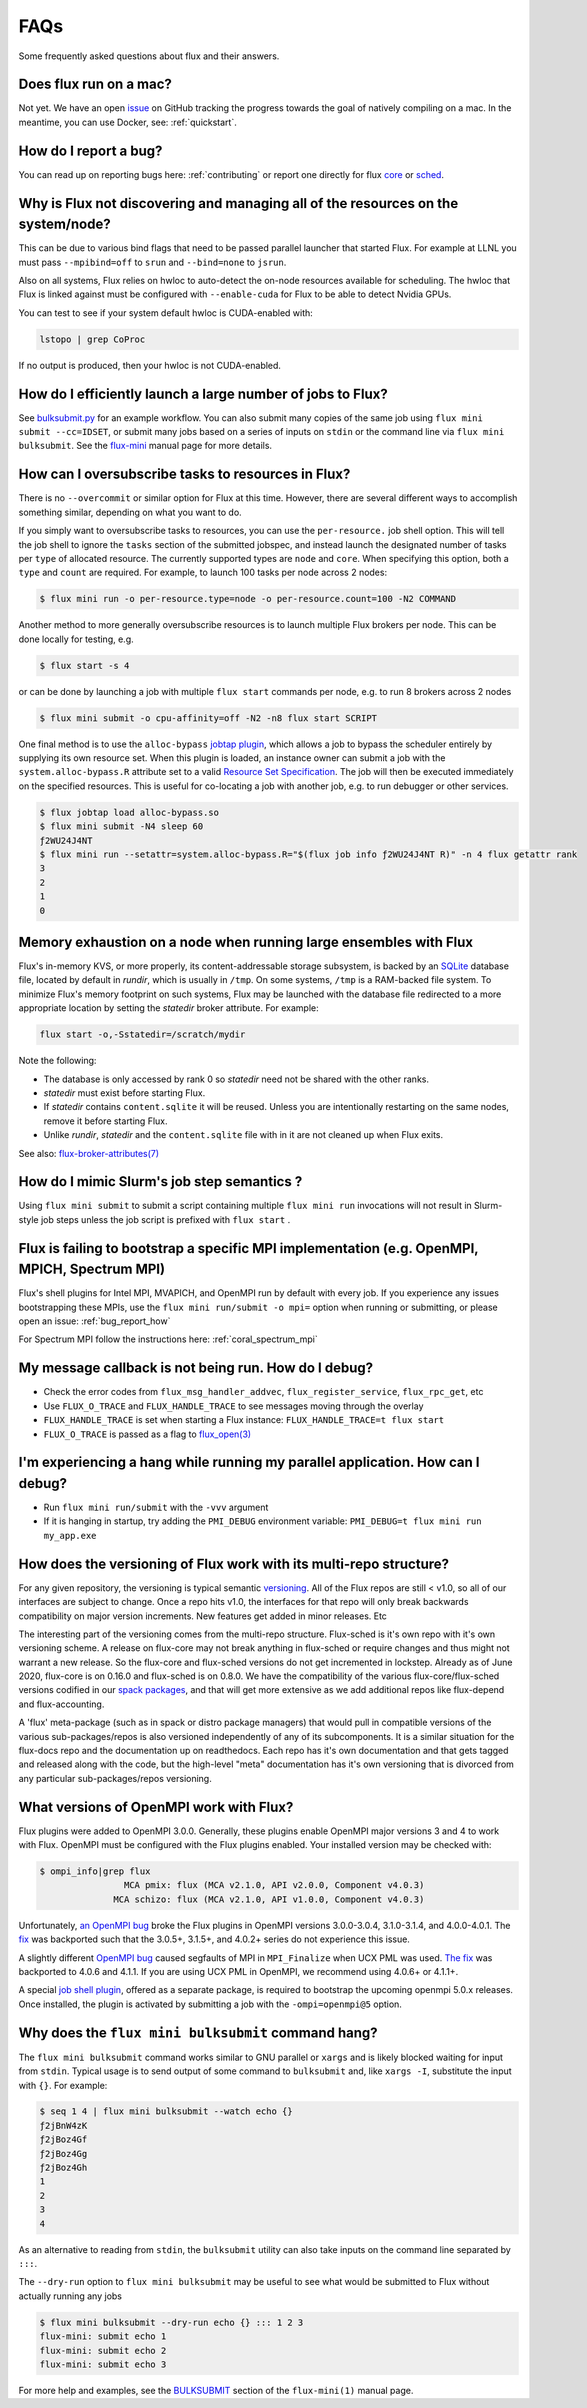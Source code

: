 .. _faqs:

==========
FAQs
==========
Some frequently asked questions about flux and their answers.

.. _flux_run_mac:

-----------------------
Does flux run on a mac?
-----------------------

Not yet. We have an open `issue <https://github.com/flux-framework/flux-core/issues/2892>`_
on GitHub tracking the progress towards the goal of natively compiling on a
mac. In the meantime, you can use Docker, see: :ref:`quickstart`.

.. _bug_report_how:

----------------------
How do I report a bug?
----------------------

You can read up on reporting bugs here: :ref:`contributing` or report one
directly for flux `core <https://github.com/flux-framework/flux-core/issues>`_
or `sched <https://github.com/flux-framework/flux-sched/issues>`_.

.. _not_managing_all_resources:

---------------------------------------------------------------------------------
Why is Flux not discovering and managing all of the resources on the system/node?
---------------------------------------------------------------------------------

This can be due to various bind flags that need to be passed parallel launcher
that started Flux. For example at LLNL you must pass ``--mpibind=off`` to
``srun`` and ``--bind=none`` to ``jsrun``.

Also on all systems, Flux relies on hwloc to auto-detect the on-node resources
available for scheduling.  The hwloc that Flux is linked against must be
configured with ``--enable-cuda`` for Flux to be able to detect Nvidia GPUs.

You can test to see if your system default hwloc is CUDA-enabled with:

.. code-block:: sh

  lstopo | grep CoProc

If no output is produced, then your hwloc is not CUDA-enabled.

.. _launch_large_num_jobs:

------------------------------------------------------------
How do I efficiently launch a large number of jobs to Flux?
------------------------------------------------------------

See `bulksubmit.py <https://github.com/flux-framework/flux-workflow-examples/tree/master/async-bulk-job-submit>`_
for an example workflow. You can also submit many copies of the same job using
``flux mini submit --cc=IDSET``, or submit many jobs based on a series of
inputs on ``stdin`` or the command line via ``flux mini bulksubmit``. See the
`flux-mini <https://flux-framework.readthedocs.io/projects/flux-core/en/latest/man1/flux-mini.html#bulksubmit>`_
manual page for more details.


.. _overcommit_resources:

---------------------------------------------------
How can I oversubscribe tasks to resources in Flux?
---------------------------------------------------

There is no ``--overcommit`` or similar option for Flux at this time.
However, there are several different ways to accomplish something similar,
depending on what you want to do.

If you simply want to oversubscribe tasks to resources, you can use the
``per-resource.`` job shell option. This will tell the job shell to ignore
the ``tasks`` section of the submitted jobspec, and instead launch the
designated number of tasks per ``type`` of allocated resource. The currently
supported types are ``node`` and ``core``. When specifying this option, both
a ``type`` and ``count`` are required. For example, to launch 100 tasks
per node across 2 nodes:

.. code-block:: console

 $ flux mini run -o per-resource.type=node -o per-resource.count=100 -N2 COMMAND

Another method to more generally oversubscribe resources is to launch
multiple Flux brokers per node. This can be done locally for testing, e.g.

.. code-block:: console

 $ flux start -s 4

or can be done by launching a job with multiple ``flux start`` commands
per node, e.g. to run 8 brokers across 2 nodes

.. code-block:: console

 $ flux mini submit -o cpu-affinity=off -N2 -n8 flux start SCRIPT

One final method is to use the ``alloc-bypass``
`jobtap plugin <https://flux-framework.readthedocs.io/projects/flux-core/en/latest/man7/flux-jobtap-plugins.html>`_, which allows a job to bypass the
scheduler entirely by supplying its own resource set. When this plugin
is loaded, an instance owner can submit a job with the
``system.alloc-bypass.R`` attribute set to a valid
`Resource Set Specification <https://flux-framework.readthedocs.io/projects/flux-rfc/en/latest/spec_20.html>`_. The job will then be executed
immediately on the specified resources. This is useful for co-locating
a job with another job, e.g. to run debugger or other services.

.. code-block:: console

 $ flux jobtap load alloc-bypass.so
 $ flux mini submit -N4 sleep 60
 ƒ2WU24J4NT
 $ flux mini run --setattr=system.alloc-bypass.R="$(flux job info ƒ2WU24J4NT R)" -n 4 flux getattr rank
 3
 2
 1
 0


.. _node_memory_exhaustion:

------------------------------------------------------------------
Memory exhaustion on a node when running large ensembles with Flux
------------------------------------------------------------------

Flux's in-memory KVS, or more properly, its content-addressable storage
subsystem, is backed by an `SQLite <https://www.sqlite.org>`_ database file,
located by default in *rundir*, which is usually in ``/tmp``.  On some systems,
``/tmp`` is a RAM-backed file system.  To minimize Flux's memory footprint
on such systems, Flux may be launched with the database file redirected to
a more appropriate location by setting the *statedir* broker attribute.  For
example:

.. code-block:: sh

    flux start -o,-Sstatedir=/scratch/mydir

.. _mimic_slurm_jobstep:

Note the following:

* The database is only accessed by rank 0 so *statedir* need not be shared
  with the other ranks.
* *statedir* must exist before starting Flux.
* If *statedir* contains ``content.sqlite`` it will be reused.  Unless you are
  intentionally restarting on the same nodes, remove it before starting Flux.
* Unlike *rundir*, *statedir* and the ``content.sqlite`` file with in it
  are not cleaned up when Flux exits.

See also: `flux-broker-attributes(7) <https://flux-framework.readthedocs.io/projects/flux-core/en/latest/man7/flux-broker-attributes.html>`_

-------------------------------------------
How do I mimic Slurm's job step semantics ?
-------------------------------------------

Using ``flux mini submit`` to submit a script containing multiple
``flux mini run`` invocations will not result in Slurm-style job steps unless
the job script is prefixed with ``flux start`` .

.. _mpi_bootstrap_fails:

----------------------------------------------------------------------------------------------
Flux is failing to bootstrap a specific MPI implementation (e.g. OpenMPI, MPICH, Spectrum MPI)
----------------------------------------------------------------------------------------------

Flux's shell plugins for Intel MPI, MVAPICH, and OpenMPI run by default with
every job. If you experience any issues bootstrapping these MPIs, use the
``flux mini run/submit -o mpi=`` option when running or submitting, or
please open an issue: :ref:`bug_report_how`


For Spectrum MPI follow the instructions here: :ref:`coral_spectrum_mpi`

.. _message_callback_not_run:

-----------------------------------------------------
My message callback is not being run. How do I debug?
-----------------------------------------------------

* Check the error codes from ``flux_msg_handler_addvec``,
  ``flux_register_service``, ``flux_rpc_get``, etc
* Use ``FLUX_O_TRACE`` and ``FLUX_HANDLE_TRACE`` to see messages moving
  through the overlay
* ``FLUX_HANDLE_TRACE`` is set when starting a Flux instance:
  ``FLUX_HANDLE_TRACE=t flux start``
* ``FLUX_O_TRACE`` is passed as a flag to
  `flux_open(3) <https://flux-framework.readthedocs.io/projects/flux-core/en/latest/man3/flux_open.html>`_

.. _parallel_run_hang:

-------------------------------------------------------------------------------
I'm experiencing a hang while running my parallel application. How can I debug?
-------------------------------------------------------------------------------

* Run ``flux mini run/submit`` with the ``-vvv`` argument
* If it is hanging in startup, try adding the ``PMI_DEBUG`` environment
  variable: ``PMI_DEBUG=t flux mini run my_app.exe``

.. _versioning_multi_repo:

-------------------------------------------------------------------
How does the versioning of Flux work with its multi-repo structure?
-------------------------------------------------------------------

For any given repository, the versioning is typical semantic `versioning <https://semver.org/>`_.
All of the Flux repos are still < v1.0, so all of our interfaces are subject
to change. Once a repo hits v1.0, the interfaces for that repo will only break
backwards compatibility on major version increments. New features get added in
minor releases. Etc

The interesting part of the versioning comes from the multi-repo structure.
Flux-sched is it's own repo with it's own versioning scheme. A release on
flux-core may not break anything in flux-sched or require changes and thus
might not warrant a new release. So the flux-core and flux-sched versions do
not get incremented in lockstep. Already as of June 2020, flux-core is on
0.16.0 and flux-sched is on 0.8.0. We have the compatibility of the various
flux-core/flux-sched versions codified in our
`spack packages <https://github.com/spack/spack/blob/5108fe314b92409027c2821698fabb62c0ec3b5d/var/spack/repos/builtin/packages/flux-sched/package.py>`_,
and that will get more extensive as we add additional repos like flux-depend
and flux-accounting.

A 'flux' meta-package (such as in spack or distro package managers) that would
pull in compatible versions of the various sub-packages/repos is also versioned
independently of any of its subcomponents. It is a similar situation for the
flux-docs repo and the documentation up on readthedocs. Each repo has it's own
documentation and that gets tagged and released along with the code, but the
high-level "meta" documentation has it's own versioning that is divorced from
any particular sub-packages/repos versioning.

.. TODO: we should make a table and put it in the docs too

----------------------------------------
What versions of OpenMPI work with Flux?
----------------------------------------

Flux plugins were added to OpenMPI 3.0.0.  Generally, these plugins enable
OpenMPI major versions 3 and 4 to work with Flux.  OpenMPI must be configured
with the Flux plugins enabled.  Your installed version may be checked with:

.. code-block:: console

 $ ompi_info|grep flux
                 MCA pmix: flux (MCA v2.1.0, API v2.0.0, Component v4.0.3)
               MCA schizo: flux (MCA v2.1.0, API v1.0.0, Component v4.0.3)

Unfortunately, `an OpenMPI bug <https://github.com/open-mpi/ompi/issues/6730>`_
broke the Flux plugins in OpenMPI versions 3.0.0-3.0.4, 3.1.0-3.1.4, and
4.0.0-4.0.1.  The `fix <https://github.com/open-mpi/ompi/pull/6764/commits/d4070d5f58f0c65aef89eea5910b202b8402e48b>`_
was backported such that the 3.0.5+, 3.1.5+, and 4.0.2+ series do not
experience this issue.

A slightly different `OpenMPI bug <https://github.com/open-mpi/ompi/pull/8380>`_
caused segfaults of MPI in ``MPI_Finalize`` when UCX PML was used.
`The fix <https://github.com/open-mpi/ompi/pull/8380>`_ was backported to
4.0.6 and 4.1.1.  If you are using UCX PML in OpenMPI, we recommend using
4.0.6+ or 4.1.1+.

A special `job shell plugin <https://github.com/flux-framework/flux-pmix>`_,
offered as a separate package, is required to bootstrap the upcoming openmpi
5.0.x releases.  Once installed, the plugin is activated by submitting a job
with the ``-ompi=openmpi@5`` option.

---------------------------------------------------
Why does the ``flux mini bulksubmit`` command hang?
---------------------------------------------------

The ``flux mini bulksubmit`` command works similar to GNU parallel or
``xargs`` and is likely blocked waiting for input from ``stdin``.
Typical usage is to send output of some command to ``bulksubmit`` and,
like ``xargs -I``, substitute the input with ``{}``. For example:

.. code-block:: console

 $ seq 1 4 | flux mini bulksubmit --watch echo {}
 ƒ2jBnW4zK
 ƒ2jBoz4Gf
 ƒ2jBoz4Gg
 ƒ2jBoz4Gh
 1
 2
 3
 4

As an alternative to reading from ``stdin``, the ``bulksubmit`` utility can
also take inputs on the command line separated by ``:::``.

The ``--dry-run`` option to ``flux mini bulksubmit`` may be useful to
see what would be submitted to Flux without actually running any jobs

.. code-block:: console

 $ flux mini bulksubmit --dry-run echo {} ::: 1 2 3
 flux-mini: submit echo 1
 flux-mini: submit echo 2
 flux-mini: submit echo 3

For more help and examples, see the `BULKSUBMIT <https://flux-framework.readthedocs.io/projects/flux-core/en/latest/man1/flux-mini.html#bulksubmit>`_
section of the ``flux-mini(1)`` manual page.
